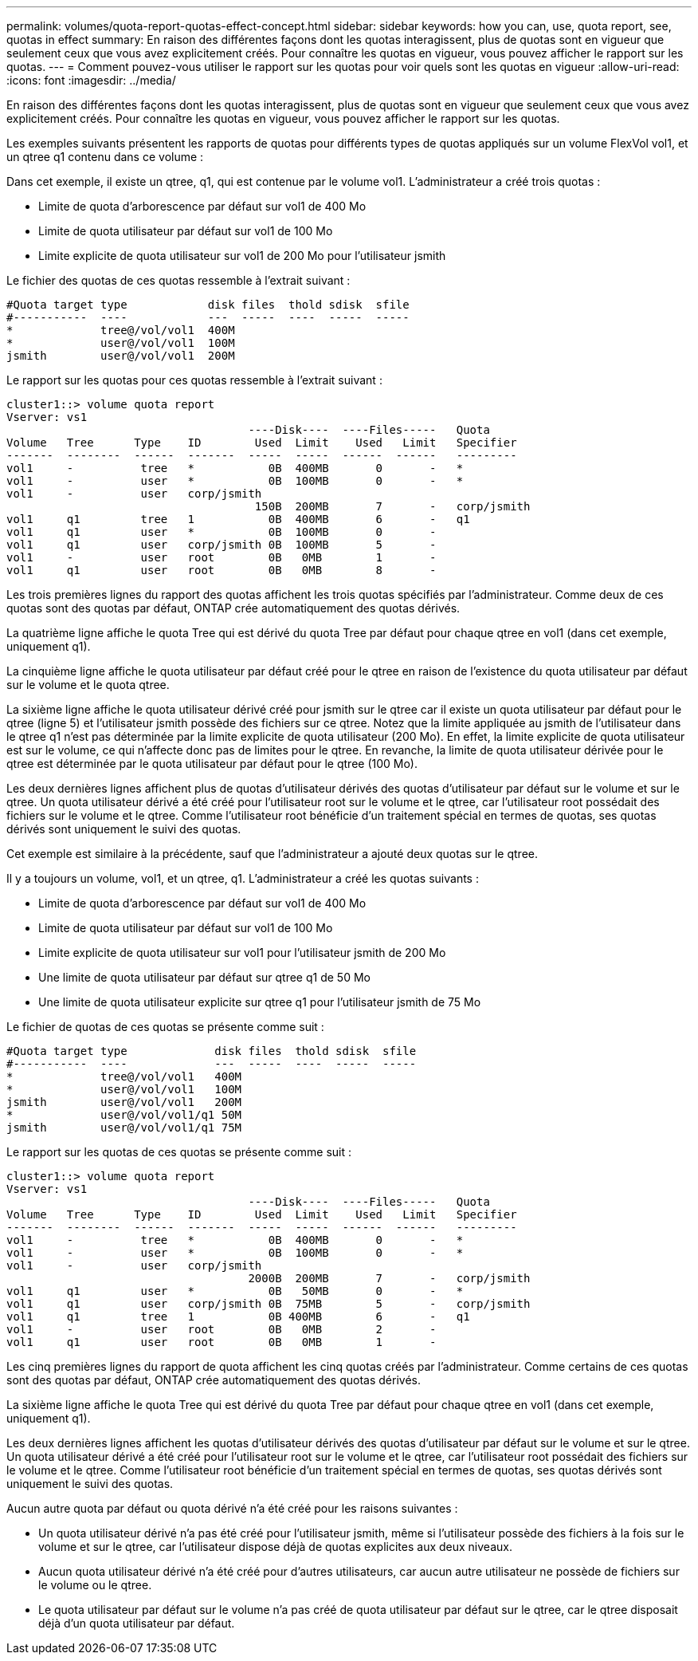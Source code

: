 ---
permalink: volumes/quota-report-quotas-effect-concept.html 
sidebar: sidebar 
keywords: how you can, use, quota report, see, quotas in effect 
summary: En raison des différentes façons dont les quotas interagissent, plus de quotas sont en vigueur que seulement ceux que vous avez explicitement créés. Pour connaître les quotas en vigueur, vous pouvez afficher le rapport sur les quotas. 
---
= Comment pouvez-vous utiliser le rapport sur les quotas pour voir quels sont les quotas en vigueur
:allow-uri-read: 
:icons: font
:imagesdir: ../media/


[role="lead"]
En raison des différentes façons dont les quotas interagissent, plus de quotas sont en vigueur que seulement ceux que vous avez explicitement créés. Pour connaître les quotas en vigueur, vous pouvez afficher le rapport sur les quotas.

Les exemples suivants présentent les rapports de quotas pour différents types de quotas appliqués sur un volume FlexVol vol1, et un qtree q1 contenu dans ce volume :

Dans cet exemple, il existe un qtree, q1, qui est contenue par le volume vol1. L'administrateur a créé trois quotas :

* Limite de quota d'arborescence par défaut sur vol1 de 400 Mo
* Limite de quota utilisateur par défaut sur vol1 de 100 Mo
* Limite explicite de quota utilisateur sur vol1 de 200 Mo pour l'utilisateur jsmith


Le fichier des quotas de ces quotas ressemble à l'extrait suivant :

[listing]
----

#Quota target type            disk files  thold sdisk  sfile
#-----------  ----            ---  -----  ----  -----  -----
*             tree@/vol/vol1  400M
*             user@/vol/vol1  100M
jsmith        user@/vol/vol1  200M
----
Le rapport sur les quotas pour ces quotas ressemble à l'extrait suivant :

[listing]
----

cluster1::> volume quota report
Vserver: vs1
                                    ----Disk----  ----Files-----   Quota
Volume   Tree      Type    ID        Used  Limit    Used   Limit   Specifier
-------  --------  ------  -------  -----  -----  ------  ------   ---------
vol1     -          tree   *           0B  400MB       0       -   *
vol1     -          user   *           0B  100MB       0       -   *
vol1     -          user   corp/jsmith
                                     150B  200MB       7       -   corp/jsmith
vol1     q1         tree   1           0B  400MB       6       -   q1
vol1     q1         user   *           0B  100MB       0       -
vol1     q1         user   corp/jsmith 0B  100MB       5       -
vol1     -          user   root        0B   0MB        1       -
vol1     q1         user   root        0B   0MB        8       -
----
Les trois premières lignes du rapport des quotas affichent les trois quotas spécifiés par l'administrateur. Comme deux de ces quotas sont des quotas par défaut, ONTAP crée automatiquement des quotas dérivés.

La quatrième ligne affiche le quota Tree qui est dérivé du quota Tree par défaut pour chaque qtree en vol1 (dans cet exemple, uniquement q1).

La cinquième ligne affiche le quota utilisateur par défaut créé pour le qtree en raison de l'existence du quota utilisateur par défaut sur le volume et le quota qtree.

La sixième ligne affiche le quota utilisateur dérivé créé pour jsmith sur le qtree car il existe un quota utilisateur par défaut pour le qtree (ligne 5) et l'utilisateur jsmith possède des fichiers sur ce qtree. Notez que la limite appliquée au jsmith de l'utilisateur dans le qtree q1 n'est pas déterminée par la limite explicite de quota utilisateur (200 Mo). En effet, la limite explicite de quota utilisateur est sur le volume, ce qui n'affecte donc pas de limites pour le qtree. En revanche, la limite de quota utilisateur dérivée pour le qtree est déterminée par le quota utilisateur par défaut pour le qtree (100 Mo).

Les deux dernières lignes affichent plus de quotas d'utilisateur dérivés des quotas d'utilisateur par défaut sur le volume et sur le qtree. Un quota utilisateur dérivé a été créé pour l'utilisateur root sur le volume et le qtree, car l'utilisateur root possédait des fichiers sur le volume et le qtree. Comme l'utilisateur root bénéficie d'un traitement spécial en termes de quotas, ses quotas dérivés sont uniquement le suivi des quotas.

Cet exemple est similaire à la précédente, sauf que l'administrateur a ajouté deux quotas sur le qtree.

Il y a toujours un volume, vol1, et un qtree, q1. L'administrateur a créé les quotas suivants :

* Limite de quota d'arborescence par défaut sur vol1 de 400 Mo
* Limite de quota utilisateur par défaut sur vol1 de 100 Mo
* Limite explicite de quota utilisateur sur vol1 pour l'utilisateur jsmith de 200 Mo
* Une limite de quota utilisateur par défaut sur qtree q1 de 50 Mo
* Une limite de quota utilisateur explicite sur qtree q1 pour l'utilisateur jsmith de 75 Mo


Le fichier de quotas de ces quotas se présente comme suit :

[listing]
----

#Quota target type             disk files  thold sdisk  sfile
#-----------  ----             ---  -----  ----  -----  -----
*             tree@/vol/vol1   400M
*             user@/vol/vol1   100M
jsmith        user@/vol/vol1   200M
*             user@/vol/vol1/q1 50M
jsmith        user@/vol/vol1/q1 75M
----
Le rapport sur les quotas de ces quotas se présente comme suit :

[listing]
----

cluster1::> volume quota report
Vserver: vs1
                                    ----Disk----  ----Files-----   Quota
Volume   Tree      Type    ID        Used  Limit    Used   Limit   Specifier
-------  --------  ------  -------  -----  -----  ------  ------   ---------
vol1     -          tree   *           0B  400MB       0       -   *
vol1     -          user   *           0B  100MB       0       -   *
vol1     -          user   corp/jsmith
                                    2000B  200MB       7       -   corp/jsmith
vol1     q1         user   *           0B   50MB       0       -   *
vol1     q1         user   corp/jsmith 0B  75MB        5       -   corp/jsmith
vol1     q1         tree   1           0B 400MB        6       -   q1
vol1     -          user   root        0B   0MB        2       -
vol1     q1         user   root        0B   0MB        1       -
----
Les cinq premières lignes du rapport de quota affichent les cinq quotas créés par l'administrateur. Comme certains de ces quotas sont des quotas par défaut, ONTAP crée automatiquement des quotas dérivés.

La sixième ligne affiche le quota Tree qui est dérivé du quota Tree par défaut pour chaque qtree en vol1 (dans cet exemple, uniquement q1).

Les deux dernières lignes affichent les quotas d'utilisateur dérivés des quotas d'utilisateur par défaut sur le volume et sur le qtree. Un quota utilisateur dérivé a été créé pour l'utilisateur root sur le volume et le qtree, car l'utilisateur root possédait des fichiers sur le volume et le qtree. Comme l'utilisateur root bénéficie d'un traitement spécial en termes de quotas, ses quotas dérivés sont uniquement le suivi des quotas.

Aucun autre quota par défaut ou quota dérivé n'a été créé pour les raisons suivantes :

* Un quota utilisateur dérivé n'a pas été créé pour l'utilisateur jsmith, même si l'utilisateur possède des fichiers à la fois sur le volume et sur le qtree, car l'utilisateur dispose déjà de quotas explicites aux deux niveaux.
* Aucun quota utilisateur dérivé n'a été créé pour d'autres utilisateurs, car aucun autre utilisateur ne possède de fichiers sur le volume ou le qtree.
* Le quota utilisateur par défaut sur le volume n'a pas créé de quota utilisateur par défaut sur le qtree, car le qtree disposait déjà d'un quota utilisateur par défaut.

